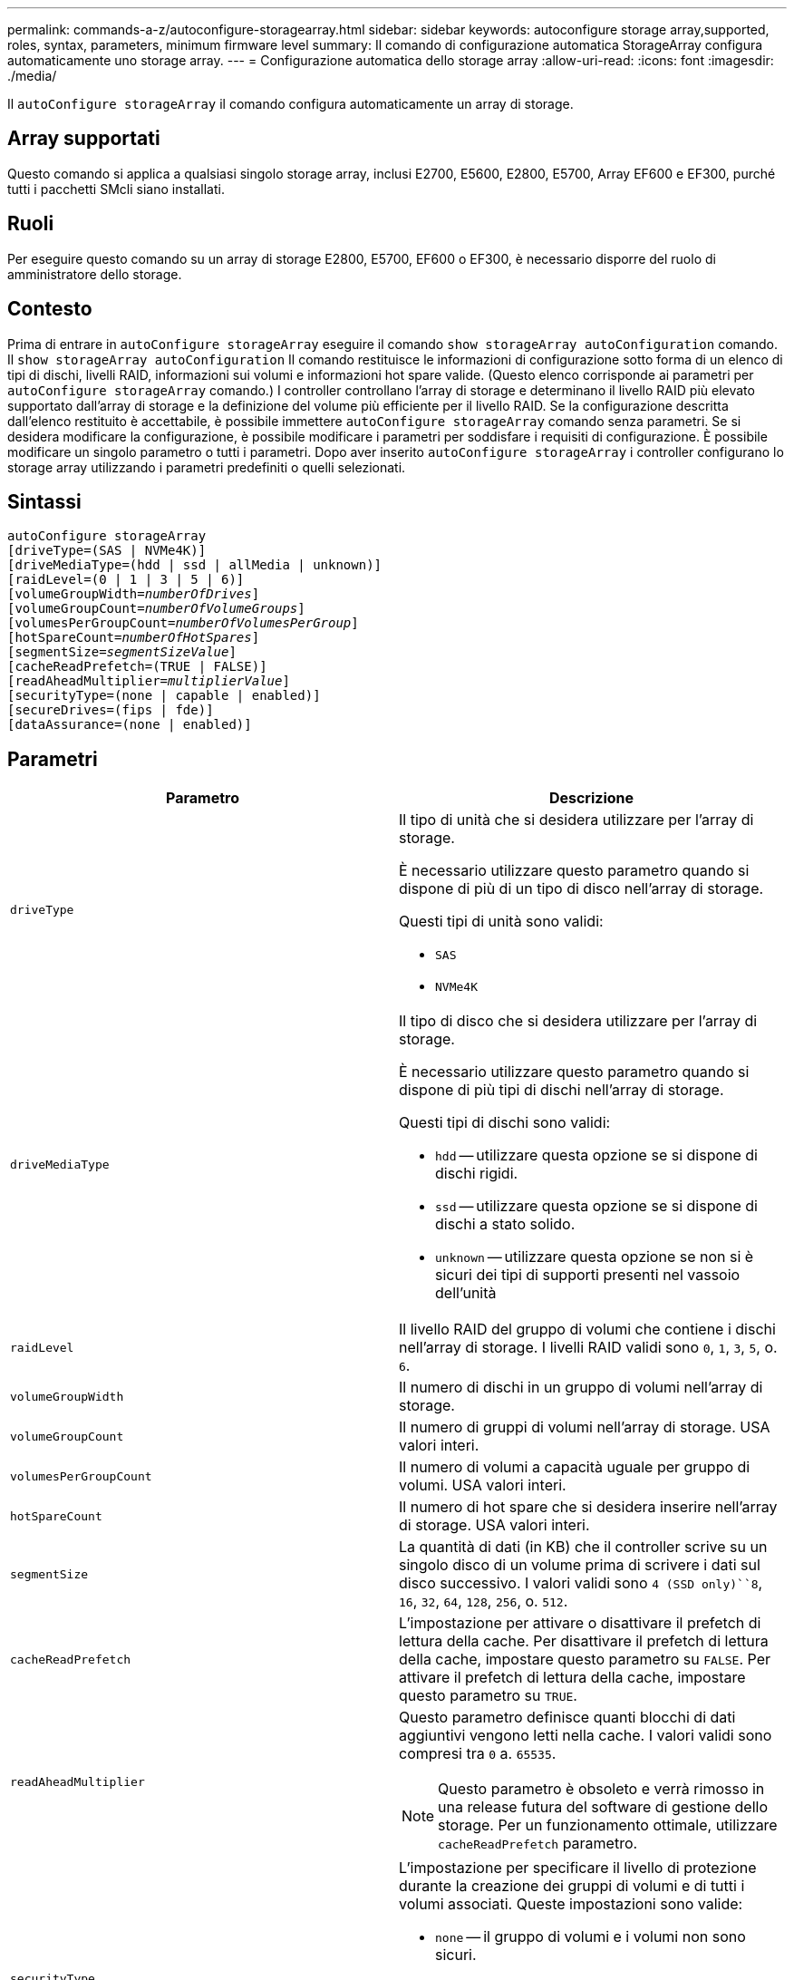---
permalink: commands-a-z/autoconfigure-storagearray.html 
sidebar: sidebar 
keywords: autoconfigure storage array,supported, roles, syntax, parameters, minimum firmware level 
summary: Il comando di configurazione automatica StorageArray configura automaticamente uno storage array. 
---
= Configurazione automatica dello storage array
:allow-uri-read: 
:icons: font
:imagesdir: ./media/


[role="lead"]
Il `autoConfigure storageArray` il comando configura automaticamente un array di storage.



== Array supportati

Questo comando si applica a qualsiasi singolo storage array, inclusi E2700, E5600, E2800, E5700, Array EF600 e EF300, purché tutti i pacchetti SMcli siano installati.



== Ruoli

Per eseguire questo comando su un array di storage E2800, E5700, EF600 o EF300, è necessario disporre del ruolo di amministratore dello storage.



== Contesto

Prima di entrare in `autoConfigure storageArray` eseguire il comando `show storageArray autoConfiguration` comando. Il `show storageArray autoConfiguration` Il comando restituisce le informazioni di configurazione sotto forma di un elenco di tipi di dischi, livelli RAID, informazioni sui volumi e informazioni hot spare valide. (Questo elenco corrisponde ai parametri per `autoConfigure storageArray` comando.) I controller controllano l'array di storage e determinano il livello RAID più elevato supportato dall'array di storage e la definizione del volume più efficiente per il livello RAID. Se la configurazione descritta dall'elenco restituito è accettabile, è possibile immettere `autoConfigure storageArray` comando senza parametri. Se si desidera modificare la configurazione, è possibile modificare i parametri per soddisfare i requisiti di configurazione. È possibile modificare un singolo parametro o tutti i parametri. Dopo aver inserito `autoConfigure storageArray` i controller configurano lo storage array utilizzando i parametri predefiniti o quelli selezionati.



== Sintassi

[listing, subs="+macros"]
----
autoConfigure storageArray
[driveType=(SAS | NVMe4K)]
[driveMediaType=(hdd | ssd | allMedia | unknown)]
[raidLevel=(0 | 1 | 3 | 5 | 6)]
pass:quotes[[volumeGroupWidth=_numberOfDrives_]]
pass:quotes[[volumeGroupCount=_numberOfVolumeGroups_]]
pass:quotes[[volumesPerGroupCount=_numberOfVolumesPerGroup_]]
pass:quotes[[hotSpareCount=_numberOfHotSpares_]]
pass:quotes[[segmentSize=_segmentSizeValue_]]
[cacheReadPrefetch=(TRUE | FALSE)]
pass:quotes[[readAheadMultiplier=_multiplierValue_]]
[securityType=(none | capable | enabled)]
[secureDrives=(fips | fde)]
[dataAssurance=(none | enabled)]
----


== Parametri

|===
| Parametro | Descrizione 


 a| 
`driveType`
 a| 
Il tipo di unità che si desidera utilizzare per l'array di storage.

È necessario utilizzare questo parametro quando si dispone di più di un tipo di disco nell'array di storage.

Questi tipi di unità sono validi:

* `SAS`
* `NVMe4K`




 a| 
`driveMediaType`
 a| 
Il tipo di disco che si desidera utilizzare per l'array di storage.

È necessario utilizzare questo parametro quando si dispone di più tipi di dischi nell'array di storage.

Questi tipi di dischi sono validi:

* `hdd` -- utilizzare questa opzione se si dispone di dischi rigidi.
* `ssd` -- utilizzare questa opzione se si dispone di dischi a stato solido.
* `unknown` -- utilizzare questa opzione se non si è sicuri dei tipi di supporti presenti nel vassoio dell'unità




 a| 
`raidLevel`
 a| 
Il livello RAID del gruppo di volumi che contiene i dischi nell'array di storage. I livelli RAID validi sono `0`, `1`, `3`, `5`, o. `6`.



 a| 
`volumeGroupWidth`
 a| 
Il numero di dischi in un gruppo di volumi nell'array di storage.



 a| 
`volumeGroupCount`
 a| 
Il numero di gruppi di volumi nell'array di storage. USA valori interi.



 a| 
`volumesPerGroupCount`
 a| 
Il numero di volumi a capacità uguale per gruppo di volumi. USA valori interi.



 a| 
`hotSpareCount`
 a| 
Il numero di hot spare che si desidera inserire nell'array di storage. USA valori interi.



 a| 
`segmentSize`
 a| 
La quantità di dati (in KB) che il controller scrive su un singolo disco di un volume prima di scrivere i dati sul disco successivo. I valori validi sono `4 (SSD only)``8`, `16`, `32`, `64`, `128`, `256`, o. `512`.



 a| 
`cacheReadPrefetch`
 a| 
L'impostazione per attivare o disattivare il prefetch di lettura della cache. Per disattivare il prefetch di lettura della cache, impostare questo parametro su `FALSE`. Per attivare il prefetch di lettura della cache, impostare questo parametro su `TRUE`.



 a| 
`readAheadMultiplier`
 a| 
Questo parametro definisce quanti blocchi di dati aggiuntivi vengono letti nella cache. I valori validi sono compresi tra `0` a. `65535`.

[NOTE]
====
Questo parametro è obsoleto e verrà rimosso in una release futura del software di gestione dello storage. Per un funzionamento ottimale, utilizzare `cacheReadPrefetch` parametro.

====


 a| 
`securityType`
 a| 
L'impostazione per specificare il livello di protezione durante la creazione dei gruppi di volumi e di tutti i volumi associati. Queste impostazioni sono valide:

* `none` -- il gruppo di volumi e i volumi non sono sicuri.
* `capable` -- il gruppo di volumi e i volumi sono in grado di impostare la protezione, ma la protezione non è stata attivata.
* `enabled` -- il gruppo di volumi e i volumi hanno attivato la protezione.




 a| 
`secureDrives`
 a| 
Il tipo di dischi sicuri da utilizzare nel gruppo di volumi. Queste impostazioni sono valide:

* `fips` -- per utilizzare solo dischi conformi a FIPS.
* `fde` -- per utilizzare dischi compatibili con FDE.


[NOTE]
====
Utilizzare questo parametro insieme a `securityType` parametro. Se si specifica `none` per `securityType` il valore di `secureDrives` il parametro viene ignorato, in quanto non è necessario che i gruppi di volumi non sicuri abbiano specificato tipi di dischi sicuri.

====
|===


== Dischi e gruppi di volumi

Un gruppo di volumi è un insieme di dischi raggruppati logicamente dai controller dell'array di storage. Il numero di dischi in un gruppo di volumi è un limite del livello RAID e del firmware del controller. Quando si crea un gruppo di volumi, attenersi alle seguenti linee guida:

* A partire dalla versione del firmware 7.10, è possibile creare un gruppo di volumi vuoto in modo da riservare la capacità per un utilizzo successivo.
* Non è possibile combinare tipi di unità all'interno di un singolo gruppo di volumi.
* Non è possibile combinare dischi HDD e SSD in un singolo gruppo di volumi.
* Il numero massimo di dischi in un gruppo di volumi dipende dalle seguenti condizioni:
+
** Il tipo di controller
** Il livello RAID


* I livelli RAID includono: 0, 1, 3, 5 e 6.
+
** Un gruppo di volumi con RAID livello 3, RAID livello 5 o RAID livello 6 non può avere più di 30 dischi e deve avere almeno tre dischi.
** Un gruppo di volumi con livello RAID 6 deve avere un minimo di cinque dischi.
** Se un gruppo di volumi con RAID livello 1 dispone di quattro o più dischi, il software di gestione dello storage converte automaticamente il gruppo di volumi in un RAID livello 10, ovvero RAID livello 1 + RAID livello 0.


* Per attivare la protezione contro le perdite di vassoio/cassetto, fare riferimento alle seguenti tabelle per ulteriori criteri:


|===
| Livello | Criteri per la protezione dalla perdita dei vassoi | Numero minimo di vassoi richiesti 


 a| 
Pool di dischi
 a| 
Il pool di dischi non contiene più di due dischi in un singolo vassoio
 a| 
6



 a| 
RAID 6
 a| 
Il gruppo di volumi non contiene più di due unità in un singolo vassoio
 a| 
3



 a| 
RAID 3 o RAID 5
 a| 
Ciascuna unità del gruppo di volumi si trova in un vassoio separato
 a| 
3



 a| 
RAID 1
 a| 
Ogni disco di una coppia RAID 1 deve essere collocato in un vassoio separato
 a| 
2



 a| 
RAID 0
 a| 
Impossibile ottenere la protezione dalla perdita dei vassoi.
 a| 
Non applicabile

|===
|===
| Livello | Criteri per la protezione contro le perdite di cassetto | Numero minimo di cassetti richiesti 


 a| 
Pool di dischi
 a| 
Il pool include dischi di tutti e cinque i cassetti e un numero uguale di dischi in ciascun cassetto. Un vassoio da 60 dischi può ottenere la protezione contro la perdita di cassetto quando il pool di dischi contiene 15, 20, 25, 30, 35, 40, 45, 50, 55 o 60 dischi.
 a| 
5



 a| 
RAID 6
 a| 
Il gruppo di volumi non contiene più di due dischi in un singolo cassetto.
 a| 
3



 a| 
RAID 3 o RAID 5
 a| 
Ciascuna unità del gruppo di volumi si trova in un cassetto separato.
 a| 
3



 a| 
RAID 1
 a| 
Ogni disco di una coppia mirrorata deve essere collocato in un cassetto separato.
 a| 
2



 a| 
RAID 0
 a| 
Impossibile ottenere la protezione perdita cassetto.
 a| 
Non applicabile

|===


== Hot spare

Con i gruppi di volumi, una strategia preziosa per proteggere i dati consiste nell'assegnare le unità disponibili nell'array di storage come unità hot spare. Un hot spare è un disco, privo di dati, che agisce come standby nell'array di storage in caso di guasto di un disco in un gruppo di volumi RAID 1, RAID 3, RAID 5 o RAID 6. L'hot spare aggiunge un altro livello di ridondanza allo storage array.

In genere, i dischi hot spare devono avere capacità uguali o superiori alla capacità utilizzata sui dischi che stanno proteggendo. Le unità hot spare devono essere dello stesso tipo di supporto, dello stesso tipo di interfaccia e della stessa capacità delle unità che proteggono.

In caso di guasto di un disco nell'array di storage, il disco hot spare viene normalmente sostituito automaticamente per il disco guasto senza richiedere l'intervento dell'utente. Se è disponibile un hot spare in caso di guasto di un disco, il controller utilizza la parità dei dati di ridondanza per ricostruire i dati nell'hot spare. Il supporto per l'evacuazione dei dati consente inoltre di copiare i dati su un hot spare prima che il software contrassegni il disco "guasto".

Una volta sostituito fisicamente il disco guasto, è possibile utilizzare una delle seguenti opzioni per ripristinare i dati:

Una volta sostituito il disco guasto, i dati del disco hot spare vengono copiati nuovamente sul disco sostitutivo. Questa azione è chiamata copyback.

Se si designa l'unità hot spare come membro permanente di un gruppo di volumi, l'operazione copyback non è necessaria.

La disponibilità della protezione in caso di perdita dei vassoi e della protezione in caso di perdita dei cassetti per un gruppo di volumi dipende dalla posizione delle unità che compongono il gruppo di volumi. La protezione in caso di perdita dei vassoi e la protezione in caso di perdita dei cassetti potrebbero andare perse a causa di un disco guasto e della posizione dell'unità hot spare. Per assicurarsi che la protezione contro la perdita di vassoio e la protezione contro la perdita di cassetto non siano compromesse, è necessario sostituire un disco guasto per avviare il processo copyback.

Lo storage array seleziona automaticamente le unità compatibili con Data Assurance (da) per la copertura hot spare dei volumi abilitati da.

Assicurarsi di disporre di unità compatibili con da nell'array di storage per la copertura hot spare dei volumi abilitati da. Per ulteriori informazioni sulle unità compatibili con da, fare riferimento alla funzione Data Assurance.

I dischi con funzionalità sicure (FIPS e FDE) possono essere utilizzati come hot spare per dischi con funzionalità sicure e non sicure. I dischi non sicuri possono fornire copertura per altri dischi non sicuri e per dischi sicuri se il gruppo di volumi non dispone della protezione abilitata. Un gruppo di volumi FIPS può utilizzare solo un'unità FIPS come hot spare; tuttavia, è possibile utilizzare un hot spare FIPS per gruppi di volumi non sicuri, sicuri e abilitati alla protezione.

Se non si dispone di un hot spare, è comunque possibile sostituire un disco guasto mentre lo storage array è in funzione. Se l'unità fa parte di un gruppo di volumi RAID 1, RAID 3, RAID 5 o RAID 6, il controller utilizza la parità dei dati di ridondanza per ricostruire automaticamente i dati sull'unità sostitutiva. Questa azione è chiamata ricostruzione.



== Dimensione del segmento

Le dimensioni di un segmento determinano il numero di blocchi di dati che il controller scrive su un singolo disco di un volume prima di scrivere i dati sul disco successivo. Ogni blocco di dati memorizza 512 byte di dati. Un blocco di dati è l'unità di storage più piccola. La dimensione di un segmento determina il numero di blocchi di dati che contiene. Ad esempio, un segmento da 8 KB contiene 16 blocchi di dati. Un segmento da 64 KB contiene 128 blocchi di dati.

Quando si inserisce un valore per la dimensione del segmento, il valore viene controllato rispetto ai valori supportati forniti dal controller in fase di esecuzione. Se il valore immesso non è valido, il controller restituisce un elenco di valori validi. L'utilizzo di un singolo disco per una singola richiesta lascia disponibili altri dischi per supportare contemporaneamente altre richieste. Se il volume si trova in un ambiente in cui un singolo utente sta trasferendo grandi unità di dati (ad esempio, contenuti multimediali), le prestazioni vengono massimizzate quando una singola richiesta di trasferimento dati viene servita con una singola stripe di dati. (Una stripe di dati è la dimensione del segmento moltiplicata per il numero di dischi nel gruppo di volumi utilizzati per i trasferimenti di dati). In questo caso, vengono utilizzati più dischi per la stessa richiesta, ma a ciascun disco viene effettuato l'accesso una sola volta.

Per ottenere performance ottimali in un ambiente di storage di file system o database multiutente, impostare le dimensioni del segmento in modo da ridurre al minimo il numero di dischi necessari per soddisfare una richiesta di trasferimento dei dati.



== Prefetch di lettura della cache

Il prefetch di lettura della cache consente al controller di copiare ulteriori blocchi di dati nella cache, mentre il controller legge e copia i blocchi di dati richiesti dall'host dal disco nella cache. Questa azione aumenta la possibilità che una richiesta futura di dati possa essere soddisfatta dalla cache. Il prefetch di lettura della cache è importante per le applicazioni multimediali che utilizzano trasferimenti di dati sequenziali. Valori validi per `cacheReadPrefetch` i parametri sono `TRUE` oppure `FALSE`. L'impostazione predefinita è `TRUE`.



== Tipo di sicurezza

Utilizzare `securityType` parametro per specificare le impostazioni di sicurezza per lo storage array.

Prima di poter impostare `securityType` parametro a. `enabled`, è necessario creare una chiave di sicurezza dello storage array. Utilizzare `create storageArray securityKey` comando per creare una chiave di sicurezza dello storage array. Questi comandi sono correlati alla chiave di sicurezza:

* `create storageArray securityKey`
* `export storageArray securityKey`
* `import storageArray securityKey`
* `set storageArray securityKey`
* `enable volumeGroup [volumeGroupName] security`
* `enable diskPool [diskPoolName] security`




== Dischi sicuri

Le unità compatibili con la protezione possono essere dischi con crittografia completa del disco (FDE) o dischi FIPS (Federal Information Processing Standard). Utilizzare `secureDrives` parametro per specificare il tipo di dischi protetti da utilizzare. I valori che è possibile utilizzare sono `fips` e. `fde`.



== Esempio di comando

[listing]
----
autoConfigure storageArray securityType=capable secureDrives=fips;
----


== Livello minimo del firmware

7.10 aggiunge funzionalità RAID livello 6 e rimuove i limiti di hot spare.

7.50 aggiunge `securityType` parametro.

7.75 aggiunge `dataAssurance` parametro.

8.25 aggiunge `secureDrives` parametro.
